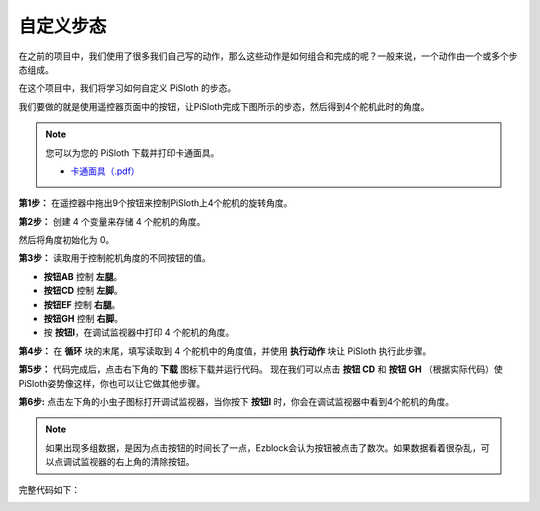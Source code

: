 自定义步态
===============

在之前的项目中，我们使用了很多我们自己写的动作，那么这些动作是如何组合和完成的呢？一般来说，一个动作由一个或多个步态组成。

在这个项目中，我们将学习如何自定义 PiSloth 的步态。

我们要做的就是使用遥控器页面中的按钮，让PiSloth完成下图所示的步态，然后得到4个舵机此时的角度。

.. image:: img/diy_pic.jpg
  :width: 400
  :align: center

.. note::

    您可以为您的 PiSloth 下载并打印卡通面具。
    
    * `卡通面具（.pdf） <https://gitee.com/sunfounder/sf-pdf/tree/master/%E5%8D%A1%E7%89%87/%E5%8D%A1%E9%80%9A%E9%9D%A2%E5%85%B7>`_

**第1步：** 在遥控器中拖出9个按钮来控制PiSloth上4个舵机的旋转角度。

.. image:: img/DIYII1.png

**第2步：** 创建 4 个变量来存储 4 个舵机的角度。

.. image:: img/DIYII2.png
  :width: 600

然后将角度初始化为 0。

.. image:: img/DIYII3.png


**第3步：** 读取用于控制舵机角度的不同按钮的值。

* **按钮AB** 控制 **左腿**。
* **按钮CD** 控制 **左脚**。
* **按钮EF** 控制 **右腿**。
* **按钮GH** 控制 **右脚**。
* 按 **按钮I**，在调试监视器中打印 4 个舵机的角度。

.. image:: img/DIYII4.png

**第4步：** 在 **循环** 块的末尾，填写读取到 4 个舵机中的角度值，并使用 **执行动作** 块让 PiSloth 执行此步骤。

.. image:: img/DIYII7.png

**第5步：** 代码完成后，点击右下角的 **下载** 图标下载并运行代码。 现在我们可以点击 **按钮 CD** 和 **按钮 GH** （根据实际代码）使PiSloth姿势像这样，你也可以让它做其他步骤。

.. image:: img/diy_pic.jpg
  :width: 400
  :align: center

**第6步:** 点击左下角的小虫子图标打开调试监视器，当你按下 **按钮I** 时，你会在调试监视器中看到4个舵机的角度。

.. note::

  如果出现多组数据，是因为点击按钮的时间长了一点，Ezblock会认为按钮被点击了数次。如果数据看着很杂乱，可以点调试监视器的右上角的清除按钮。

.. image:: img/DIYII5.png

完整代码如下：

.. image:: img/DIYII.png